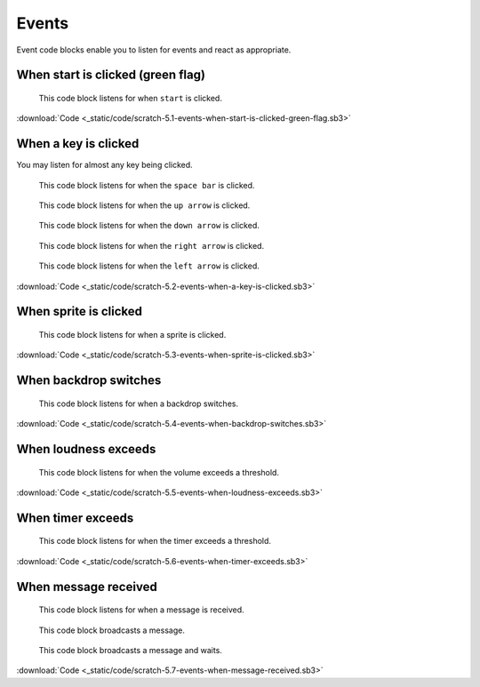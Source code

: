 Events
======

Event code blocks enable you to listen for events and react as appropriate.

When start is clicked (green flag)
----------------------------------

.. figure:: _static/images/events/00-when-green-flag-clicked.png

    This code block listens for when ``start`` is clicked.

.. raw:: html

    <iframe width="560" height="315" src="https://www.youtube.com/embed/mIuDvibULro" frameborder="0" allowfullscreen></iframe>

:download:`Code <_static/code/scratch-5.1-events-when-start-is-clicked-green-flag.sb3>`

When a key is clicked
---------------------

You may listen for almost any key being clicked.


.. figure:: _static/images/events/01-when-space-clicked.png

    This code block listens for when the ``space bar`` is clicked.

.. figure:: _static/images/events/02-when-up-clicked.png

    This code block listens for when the ``up arrow`` is clicked.

.. figure:: _static/images/events/03-when-down-clicked.png

    This code block listens for when the ``down arrow`` is clicked.

.. figure:: _static/images/events/04-when-right-clicked.png

    This code block listens for when the ``right arrow`` is clicked.

.. figure:: _static/images/events/05-when-left-clicked.png

    This code block listens for when the ``left arrow`` is clicked.

.. raw:: html

    <iframe width="560" height="315" src="https://www.youtube.com/embed/OlRgkSmFXqY" frameborder="0" allowfullscreen></iframe>

:download:`Code <_static/code/scratch-5.2-events-when-a-key-is-clicked.sb3>`

When sprite is clicked
----------------------

.. figure:: _static/images/events/06-when-sprite-clicked.png

    This code block listens for when a sprite is clicked.

.. raw:: html

    <iframe width="560" height="315" src="https://www.youtube.com/embed/Sjp-q052KY0" frameborder="0" allowfullscreen></iframe>

:download:`Code <_static/code/scratch-5.3-events-when-sprite-is-clicked.sb3>`

When backdrop switches
----------------------

.. figure:: _static/images/events/07-when-backdrop-switches.png

    This code block listens for when a backdrop switches.

:download:`Code <_static/code/scratch-5.4-events-when-backdrop-switches.sb3>`

When loudness exceeds
---------------------

.. figure:: _static/images/events/08-when-loudness-exceeds.png

    This code block listens for when the volume exceeds a threshold.

:download:`Code <_static/code/scratch-5.5-events-when-loudness-exceeds.sb3>`

When timer exceeds
------------------

.. figure:: _static/images/events/09-when-timer-exceeds.png

    This code block listens for when the timer exceeds a threshold.

:download:`Code <_static/code/scratch-5.6-events-when-timer-exceeds.sb3>`

When message received
---------------------

.. figure:: _static/images/events/10-when-message-received.png

    This code block listens for when a message is received.

.. figure:: _static/images/events/11-when-broadcast-message.png

    This code block broadcasts a message.

.. figure:: _static/images/events/12-when-broadcast-message-and-wait.png

    This code block broadcasts a message and waits.

:download:`Code <_static/code/scratch-5.7-events-when-message-received.sb3>`